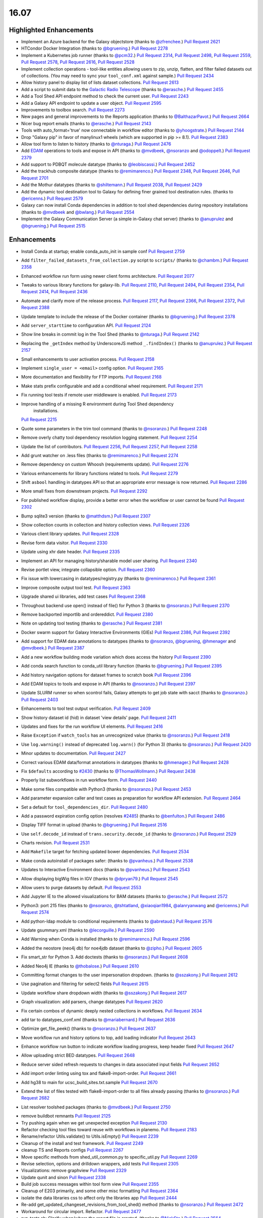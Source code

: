 
.. to_doc

-------------------------------
16.07
-------------------------------

Highlighted Enhancements
-------------------------------

* Implement an Azure backend for the Galaxy objectstore
  (thanks to `@zfrenchee <https://github.com/zfrenchee>`__.)
  `Pull Request 2621`_
* HTCondor Docker Integration
  (thanks to `@bgruening <https://github.com/bgruening>`__.)
  `Pull Request 2278`_
* Implement a Kubernetes job runner
  (thanks to `@pcm32 <https://github.com/pcm32>`__.)
  `Pull Request 2314`_, `Pull Request 2498`_, `Pull Request 2559`_, 
  `Pull Request 2578`_, `Pull Request 2616`_, `Pull Request 2528`_
* Implement collection operations - tool-like entities allowing users
  to zip, unzip, flatten, and filter failed datasets out of collections.
  (You may need to sync your ``tool_conf.xml`` against sample.)
  `Pull Request 2434`_
* Allow history panel to display list of lists dataset collections.
  `Pull Request 2613`_
* Add a script to submit data to the
  `Galactic Radio Telescope <https://github.com/erasche/galactic-radio-telescope>`__
  (thanks to `@erasche <https://github.com/erasche>`__.)
  `Pull Request 2455`_
* Add a Tool Shed API endpoint method to check the current user.
  `Pull Request 2243`_
* Add a Galaxy API endpoint to update a user object.
  `Pull Request 2595`_
* Improvements to toolbox search.
  `Pull Request 2273`_
* New pages and general improvements to the Reports application
  (thanks to `@BalthazarPavot <https://github.com/BalthazarPavot>`__.)
  `Pull Request 2664`_
* Nicer bug report emails
  (thanks to `@erasche <https://github.com/erasche>`__.)
  `Pull Request 2143`_
* Tools with auto_format='true' now connectable in workflow editor
  (thanks to `@yhoogstrate <https://github.com/yhoogstrate>`__.)
  `Pull Request 2144`_
* Drop "Galaxy pip" in favor of manylinux1 wheels (which are supported in pip
  >= 8.1).
  `Pull Request 2383`_
* Allow tool form to listen to history
  (thanks to `@nturaga <https://github.com/nturaga>`__.)
  `Pull Request 2476`_
* Add `EDAM <http://edamontology.org/page>`__ operations to tools and expose in API
  (thanks to `@mvdbeek <https://github.com/mvdbeek>`__, `@nsoranzo <https://github.com/nsoranzo>`__ and `@odoppelt <https://github.com/odoppelt>`__.)
  `Pull Request 2379`_
* Add support to PDBQT molecule datatype
  (thanks to `@leobiscassi <https://github.com/leobiscassi>`__.)
  `Pull Request 2452`_
* Add the trackhub composite datatype
  (thanks to `@remimarenco <https://github.com/remimarenco>`__.)
  `Pull Request 2348`_, `Pull Request 2646`_, `Pull Request 2701`_
* Add the Mothur datatypes
  (thanks to `@shiltemann <https://github.com/shiltemann>`__.)
  `Pull Request 2038`_, `Pull Request 2429`_
* Add the dynamic tool destination tool to Galaxy for defining finer grained
  tool destination rules.
  (thanks to `@ericenns <https://github.com/ericenns>`__.)
  `Pull Request 2579`_
* Galaxy can now install Conda dependencies in addition to tool shed
  dependencies during repository installations
  (thanks to `@mvdbeek <https://github.com/mvdbeek>`__
  and `@bwlang <https://github.com/bwlang>`__.)
  `Pull Request 2554`_
* Implement the Galaxy Communication Server (a simple in-Galaxy chat server)
  (thanks to `@anuprulez <https://github.com/anuprulez>`__
  and `@bgruening <https://github.com/bgruening>`__.)
  `Pull Request 2515`_

Enhancements
-------------------------------

* Install Conda at startup; enable conda_auto_init in sample conf
  `Pull Request 2759`_
* Add ``filter_failed_datasets_from_collection.py`` script to ``scripts/``
  (thanks to `@chambm <https://github.com/chambm>`__.)
  `Pull Request 2358`_
* Enhanced workflow run form using newer client forms architecture.
  `Pull Request 2077`_
* Tweaks to various library functions for galaxy-lib.
  `Pull Request 2110`_, `Pull Request 2494`_, `Pull Request 2354`_,
  `Pull Request 2414`_, `Pull Request 2436`_
* Automate and clarify more of the release process.
  `Pull Request 2117`_,  `Pull Request 2366`_, `Pull Request 2372`_,
  `Pull Request 2388`_
* Update template to include the release of the Docker container
  (thanks to `@bgruening <https://github.com/bgruening>`__.)
  `Pull Request 2378`_
* Add ``server_starttime`` to configuration API.
  `Pull Request 2124`_
* Show line breaks in commit log in the Tool Shed
  (thanks to `@nturaga <https://github.com/nturaga>`__.)
  `Pull Request 2142`_
* Replacing the ``_getIndex`` method by UnderscoreJS method ``_.findIndex()``
  (thanks to `@anuprulez <https://github.com/anuprulez>`__.)
  `Pull Request 2157`_
* Small enhancements to user activation process.
  `Pull Request 2158`_
* Implement ``single_user = <email>`` config option.
  `Pull Request 2165`_
* More documentation and flexibility for FTP imports.
  `Pull Request 2168`_
* Make stats prefix configurable and add a conditional wheel requirement.
  `Pull Request 2171`_
* Fix running tool tests if remote user middleware is enabled.
  `Pull Request 2173`_
* Improve handling of a missing R environment during Tool Shed dependency 
   installations.
  `Pull Request 2215`_
* Quote some parameters in the trim tool command
  (thanks to `@nsoranzo <https://github.com/nsoranzo>`__.)
  `Pull Request 2248`_
* Remove overly chatty tool dependency resolution logging statement.
  `Pull Request 2254`_
* Update the list of contributors.
  `Pull Request 2256`_, `Pull Request 2257`_, `Pull Request 2258`_
* Add grunt watcher on .less files
  (thanks to `@remimarenco <https://github.com/remimarenco>`__.)
  `Pull Request 2274`_
* Remove dependency on custom Whoosh (requirements update).
  `Pull Request 2276`_
* Various enhancements for library functions related to tools.
  `Pull Request 2279`_
* Shift ``asbool`` handling in datatypes API so that an appropriate error message is now returned.
  `Pull Request 2286`_
* More small fixes from downstream projects.
  `Pull Request 2292`_
* For published workflow display, provide a better error when the workflow or user cannot be found
  `Pull Request 2302`_
* Bump sqlite3 version
  (thanks to `@matthdsm <https://github.com/matthdsm>`__.)
  `Pull Request 2307`_
* Show collection counts in collection and history collection views.
  `Pull Request 2326`_
* Various client library updates.
  `Pull Request 2328`_
* Revise form data visitor.
  `Pull Request 2330`_
* Update using xhr date header.
  `Pull Request 2335`_
* Implement an API for managing history/sharable model user sharing.
  `Pull Request 2340`_
* Revise portlet view, integrate collapsible option.
  `Pull Request 2360`_
* Fix issue with lowercasing in datatypes/registry.py
  (thanks to `@remimarenco <https://github.com/remimarenco>`__.)
  `Pull Request 2361`_
* Improve composite output tool test.
  `Pull Request 2363`_
* Upgrade shared ui libraries, add test cases
  `Pull Request 2368`_
* Throughout backend use open() instead of file() for Python 3
  (thanks to `@nsoranzo <https://github.com/nsoranzo>`__.)
  `Pull Request 2370`_
* Remove backported importlib and ordereddict.
  `Pull Request 2380`_
* Note on updating tool testing
  (thanks to `@erasche <https://github.com/erasche>`__.)
  `Pull Request 2381`_
* Docker swarm support for Galaxy Interactive Environments (GIEs)
  `Pull Request 2386`_, `Pull Request 2392`_
* Add support for EDAM data annotations to datatypes
  (thanks to `@nsoranzo <https://github.com/nsoranzo>`__, `@bgruening <https://github.com/bgruening>`__, `@hmenager <https://github.com/hmenager>`__ and `@mvdbeek <https://github.com/mvdbeek>`__.)
  `Pull Request 2387`_
* Add a new workflow building mode variation which does access the history
  `Pull Request 2390`_
* Add conda search function to conda_util library function
  (thanks to `@bgruening <https://github.com/bgruening>`__.)
  `Pull Request 2395`_
* Add history navigation options for dataset frames to scratch book
  `Pull Request 2396`_
* Add EDAM topics to tools and expose in API
  (thanks to `@nsoranzo <https://github.com/nsoranzo>`__.)
  `Pull Request 2397`_
* Update SLURM runner so when scontrol fails, Galaxy attempts to get job 
  state with sacct
  (thanks to `@nsoranzo <https://github.com/nsoranzo>`__.)
  `Pull Request 2403`_
* Enhancements to tool test output verification.
  `Pull Request 2409`_
* Show history dataset id (hid) in dataset 'view details' page.
  `Pull Request 2411`_
* Updates and fixes for the run workflow UI elements.
  `Pull Request 2416`_
* Raise ``Exception`` if ``watch_tools`` has an unrecognized value
  (thanks to `@nsoranzo <https://github.com/nsoranzo>`__.)
  `Pull Request 2418`_
* Use ``log.warning()`` instead of deprecated ``log.warn()`` (for Python 3)
  (thanks to `@nsoranzo <https://github.com/nsoranzo>`__.)
  `Pull Request 2420`_
* Minor updates to documentation.
  `Pull Request 2427`_
* Correct various EDAM data/format annotations in datatypes
  (thanks to `@hmenager <https://github.com/hmenager>`__.)
  `Pull Request 2428`_
* Fix ``$defaults`` according to `#2430
  <https://github.com/galaxyproject/galaxy/issues/2430>`__
  (thanks to `@ThomasWollmann <https://github.com/ThomasWollmann>`__.)
  `Pull Request 2438`_
* Properly list subworkflows in run workflow form.
  `Pull Request 2440`_
* Make some files compatible with Python3
  (thanks to `@nsoranzo <https://github.com/nsoranzo>`__.)
  `Pull Request 2453`_
* Add parameter expansion caller and test cases as preparation for workflow
  API extension.
  `Pull Request 2464`_
* Set a default for ``tool_dependencies_dir``.
  `Pull Request 2480`_
* Add a password expiration config option (resolves `#2485
  <https://github.com/galaxyproject/galaxy/issues/2485>`__)
  (thanks to `@benfulton <https://github.com/benfulton>`__.)
  `Pull Request 2486`_
* Display TIFF format in upload
  (thanks to `@bgruening <https://github.com/bgruening>`__.)
  `Pull Request 2516`_
* Use ``self.decode_id`` instead of ``trans.security.decode_id``
  (thanks to `@nsoranzo <https://github.com/nsoranzo>`__.)
  `Pull Request 2529`_
* Charts revision.
  `Pull Request 2531`_
* Add ``Makefile`` target for fetching updated bower dependencies.
  `Pull Request 2534`_
* Make conda autoinstall of packages safer:
  (thanks to `@pvanheus <https://github.com/pvanheus>`__.)
  `Pull Request 2538`_
* Updates to Interactive Environment docs
  (thanks to `@pvanheus <https://github.com/pvanheus>`__.)
  `Pull Request 2543`_
* Allow displaying bigWig files in IGV
  (thanks to `@dpryan79 <https://github.com/dpryan79>`__.)
  `Pull Request 2545`_
* Allow users to purge datasets by default.
  `Pull Request 2553`_
* Add Jupyter IE to the allowed visualizations for BAM datasets
  (thanks to `@erasche <https://github.com/erasche>`__.)
  `Pull Request 2572`_
* Python3: port 215 files
  (thanks to `@nsoranzo <https://github.com/nsoranzo>`__, `@tshtatland <https://github.com/tshtatland>`__, `@xiaoqian1984 <https://github.com/xiaoqian1984>`__, `@alanryanwang <https://github.com/alanryanwang>`__ and `@ericenns <https://github.com/ericenns>`__.)
  `Pull Request 2574`_
* Add python-ldap module to conditional requirements
  (thanks to `@abretaud <https://github.com/abretaud>`__.)
  `Pull Request 2576`_

* Update gsummary.xml
  (thanks to `@lecorguille <https://github.com/lecorguille>`__.)
  `Pull Request 2590`_
* Add Warning when Conda is installed
  (thanks to `@remimarenco <https://github.com/remimarenco>`__.)
  `Pull Request 2596`_
* Added the neostore (neo4j db) for noe4jdb dataset
  (thanks to `@zipho <https://github.com/zipho>`__.)
  `Pull Request 2605`_
* Fix smart_str for Python 3. Add doctests
  (thanks to `@nsoranzo <https://github.com/nsoranzo>`__.)
  `Pull Request 2608`_
* Added Neo4j IE
  (thanks to `@thobalose <https://github.com/thobalose>`__.)
  `Pull Request 2610`_
* Committing format changes to the user impersonation dropdown.
  (thanks to `@sszakony <https://github.com/sszakony>`__.)
  `Pull Request 2612`_
* Use pagination and filtering for select2 fields
  `Pull Request 2615`_
* Update workflow share dropdown width
  (thanks to `@sszakony <https://github.com/sszakony>`__.)
  `Pull Request 2617`_
* Graph visualization: add parsers, change datatypes
  `Pull Request 2620`_
* Fix certain combos of dynamic deeply nested collections in workflows.
  `Pull Request 2634`_
* add tar to datatypes_conf.xml
  (thanks to `@mariabernard <https://github.com/mariabernard>`__.)
  `Pull Request 2636`_
* Optimize get_file_peek()
  (thanks to `@nsoranzo <https://github.com/nsoranzo>`__.)
  `Pull Request 2637`_
* Move workflow run and history options to top, add loading indicator
  `Pull Request 2643`_
* Enhance workflow run button to indicate workflow loading progress, keep
  header fixed
  `Pull Request 2647`_
* Allow uploading strict BED datatypes.
  `Pull Request 2648`_
* Reduce server sided refresh requests to changes in data associated input
  fields
  `Pull Request 2652`_
* Add import order linting using tox and flake8-import-order.
  `Pull Request 2661`_
* Add hg38 to main for ucsc_build_sites.txt.sample
  `Pull Request 2670`_
* Extend the list of files tested with flake8-import-order to all files
  already passing
  (thanks to `@nsoranzo <https://github.com/nsoranzo>`__.)
  `Pull Request 2682`_
* List resolver toolshed packages
  (thanks to `@mvdbeek <https://github.com/mvdbeek>`__.)
  `Pull Request 2750`_


.. small_enhancement

* remove buildbot remnants
  `Pull Request 2125`_
* Try pushing again when we get unexpected exception
  `Pull Request 2130`_
* Refactor checking tool files toward reuse with workflows in planemo.
  `Pull Request 2183`_
* Rename/refactor Utils.validate() to Utils.isEmpty()
  `Pull Request 2239`_
* Cleanup of the install and test framework.
  `Pull Request 2249`_
* cleanup TS and Reports configs
  `Pull Request 2267`_
* Move specific methods from shed_util_common.py to specific_util.py
  `Pull Request 2269`_
* Revise selection, options and drilldown wrappers, add tests
  `Pull Request 2305`_
* Visualizations: remove graphview
  `Pull Request 2329`_
* Update qunit and sinon
  `Pull Request 2338`_
* Build job success messages within tool form view
  `Pull Request 2355`_
* Cleanup of E203 primarily, and some other misc formatting
  `Pull Request 2364`_
* isolate the data libraries css to affect only the libraries app
  `Pull Request 2444`_
* Re-add get_updated_changeset_revisions_from_tool_shed() method
  (thanks to `@nsoranzo <https://github.com/nsoranzo>`__.)
  `Pull Request 2472`_
* Workaround for circular import. Refactor.
  `Pull Request 2477`_
* run_tests.sh: Clarify when/where the report file is created.
  (thanks to `@NickSto <https://github.com/NickSto>`__.)
  `Pull Request 2564`_
* Reroute consistent workflow endpoint to internal API
  `Pull Request 2622`_
* Add tool test for what happens when output filter throws exception.
  `Pull Request 2631`_
* Ignore .tox and eggs directories for flake8
  `Pull Request 2650`_
* Reorder base templates meta tags
  `Pull Request 2651`_
* Import pyparsing in testing so twill's older version doesn't get loaded.
  `Pull Request 2656`_
* Change default refresh mode for form views
  `Pull Request 2667`_
* Fix unit tests
  (thanks to `@nsoranzo <https://github.com/nsoranzo>`__.)
  `Pull Request 2691`_
* Create a uWSGI postfork function registry and start the tool conf watcher
  thread post-fork
  `Pull Request 2774`_


Fixes
-------------------------------

.. major_bug

* Do not encode dict items that start with 'metadata\_' in return value of
  api/tools/create.
  `Pull Request 2459`_
* Generate metadata in separate conda environment
  (thanks to `@mvdbeek <https://github.com/mvdbeek>`__.)
  `Pull Request 2253`_
* Fix to use "$NCPUS" if defined to set GALAXY_SLOTS
  (thanks to `@mvdbeek <https://github.com/mvdbeek>`__.)
  `Pull Request 2145`_

.. bug

* fix blocking issue check
  `Pull Request 2113`_
* Correctly check set_environment declarations when updating repository.
  `Pull Request 2116`_
* Hide hidden data parameters in workflow editor
  `Pull Request 2120`_
* Place $headers before integrity_check
  (thanks to `@mvdbeek <https://github.com/mvdbeek>`__.)
  `Pull Request 2146`_
* Fix bug when determining locale
  (thanks to `@xiaojay <https://github.com/xiaojay>`__.)
  `Pull Request 2213`_
* Add pyparsing dependency of svgwrite. Unpin mercurial.
  (thanks to `@nsoranzo <https://github.com/nsoranzo>`__.)
  `Pull Request 2223`_
* Sanitize poorly escaped input value in run workflow form
  (thanks to `@erasche <https://github.com/erasche>`__.)
  `Pull Request 2231`_
* Multi-data collection reductions in repeat blocks are broken.
  `Pull Request 2233`_
* Encode collection reduce in serializable fashion
  `Pull Request 2241`_
* Cast everything to a string
  (thanks to `@erasche <https://github.com/erasche>`__.)
  `Pull Request 2252`_
* Use standard model.orm.now for toolshed's password reset token datetime math
  `Pull Request 2261`_
* fixed ui bugs in tours
  (thanks to `@ThomasWollmann <https://github.com/ThomasWollmann>`__.)
  `Pull Request 2262`_
* Preliminary fix for displaying raw text/html
  `Pull Request 2263`_
* Correctly use defaults specified in galaxy.ini.sample for statsd.
  `Pull Request 2268`_
* Fix encoding issues in test/unit/test_objectstore.py.
  `Pull Request 2280`_
* Workflow sharing slug edit fix.
  `Pull Request 2293`_
* Always remove the working directory after creating the capsule archive.
  `Pull Request 2294`_
* update check for Conda env.
  (thanks to `@matthdsm <https://github.com/matthdsm>`__.)
  `Pull Request 2295`_
* Make grunt watch (for scripts) work again, settings were being overwritten by the new watch-style command
  `Pull Request 2296`_
* Monkeypatch Whoosh to use mkdtemp rather than a fixed temporary directory
  `Pull Request 2310`_
* Build: remove redundant webpack step in makefile
  `Pull Request 2327`_
* Unicodify has different semantics to str, causing bug reporter bug
  (thanks to `@erasche <https://github.com/erasche>`__.)
  `Pull Request 2336`_
* Wrap statsd timing middleware more closely around the core application
  `Pull Request 2342`_
* UI & API: fix display of inaccessible datasets
  `Pull Request 2351`_
* Update README to remove 2.6
  (thanks to `@remimarenco <https://github.com/remimarenco>`__.)
  `Pull Request 2367`_
* Revise asserts triggering false exceptions for dynamic parameters
  `Pull Request 2374`_
* Fix the installed conda version to 3.19.3.
  (thanks to `@bgruening <https://github.com/bgruening>`__.)
  `Pull Request 2394`_
* Check variable's presence before calling str methods
  (thanks to `@erasche <https://github.com/erasche>`__.)
  `Pull Request 2408`_
* UI, history: correctly handle index API defaults
  `Pull Request 2413`_
* Fix to 4a61a4c: add hids for dataset inputs
  `Pull Request 2415`_
* wrap bare str raises with generic Exception()
  `Pull Request 2421`_
* Fix raven.js import order in galaxy.panels.mako
  `Pull Request 2445`_
* Fix usage of super() in the mothur datatypes.
  (thanks to `@bgruening <https://github.com/bgruening>`__.)
  `Pull Request 2457`_
* Make pykube an optional dependency since we don't have wheels for it.
  `Pull Request 2468`_
* fix markup for button links on sharing template
  `Pull Request 2481`_
* fix image generation for workflows with missing tools
  `Pull Request 2488`_
* mothur datatypes: don't generate error for pairwise distance matrices
  (thanks to `@shiltemann <https://github.com/shiltemann>`__.)
  `Pull Request 2489`_
* Toolbox filter fixes
  `Pull Request 2499`_
* Fix Post Job Action problem
  `Pull Request 2505`_
* Copy PJAs when importing a workflow.
  `Pull Request 2508`_
* Fix two errors in sff_extract.py detected by flake8
  `Pull Request 2509`_
* Fix HTML errors on 2 templates
  (thanks to `@nsoranzo <https://github.com/nsoranzo>`__.)
  `Pull Request 2524`_
* Fix tabular display chunking
  `Pull Request 2527`_
* Fix dataset matcher when no tool available.
  (thanks to `@zipho <https://github.com/zipho>`__.)
  `Pull Request 2540`_
* Initialize objectstore for fix_set_dataset_sizes script
  `Pull Request 2544`_
* Fix old bug in non-allowed_images.yml GIEs
  (thanks to `@erasche <https://github.com/erasche>`__.)
  `Pull Request 2548`_
* More defensive GIE Proxying
  (thanks to `@erasche <https://github.com/erasche>`__.)
  `Pull Request 2552`_
* Fixes for showing min/max labels in Trackster.
  `Pull Request 2555`_
* Fix tag_autocomplete issue in workflow editor.
  `Pull Request 2569`_
* Fix element_identifier unavailable with data_collection input param
  (thanks to `@abretaud <https://github.com/abretaud>`__.)
  `Pull Request 2570`_
* Ignore W503 (line break before binary operator) as PEP 8 has reversed its
  position on this.
  `Pull Request 2594`_
* Fix hex vs float parsing in request body
  `Pull Request 2597`_
* Fixes for workflow extraction of mapping collection jobs.
  `Pull Request 2625`_
* Workflow SVG generation fix
  `Pull Request 2628`_
* Smart string handling on the wsgi response -- this fixes uWSGI blanking out when handling endpoints that return Unicode
  `Pull Request 2630`_
* Properly initialize datasets when workflow is loaded for execution
  `Pull Request 2632`_
* typo in summary statistics tool
  (thanks to `@nturaga <https://github.com/nturaga>`__.)
  `Pull Request 2639`_
* Set allow_duplicate_entries="False" for built-in Tool Data Tables.
  `Pull Request 2644`_
* Ensure Galaxy's python binary is used for metadata generation.
  `Pull Request 2660`_
* Fix an error with getting the size of an object from Azure
  `Pull Request 2678`_
* Limit creation of multitudes of default, empty histories.
  `Pull Request 2684`_
* Fix the sanitization of None values in utils
  `Pull Request 2693`_
* Fix metadata collection on workdir outputs for Pulsar.
  `Pull Request 2721`_
* Allow link buttons to trigger regular click events
  `Pull Request 2743`_
* Fix unused href parameter when adding scratchbook frames
  `Pull Request 2744`_
* Update common_startup.sh to require python2.7 in .venv
  (thanks to `@BenjaminHCCarr <https://github.com/BenjaminHCCarr>`__.)
  `Pull Request 2756`_
* separate styles of new and old libraries fixing various ui bugs
  `Pull Request 2780`_
* Make conda install and resolver status more robust
  (thanks to `@mvdbeek <https://github.com/mvdbeek>`__.)
  `Pull Request 2789`_
* Do not instantiate the raven (sentry) client or tool conf watchdog threads
  until uWSGI postfork
  `Pull Request 2792`_
* API, history contents: allow 'source' in payload
  `Pull Request 2809`_

.. github_links
.. _Pull Request 2038: https://github.com/galaxyproject/galaxy/pull/2038
.. _Pull Request 2077: https://github.com/galaxyproject/galaxy/pull/2077
.. _Pull Request 2079: https://github.com/galaxyproject/galaxy/pull/2079
.. _Pull Request 2110: https://github.com/galaxyproject/galaxy/pull/2110
.. _Pull Request 2113: https://github.com/galaxyproject/galaxy/pull/2113
.. _Pull Request 2116: https://github.com/galaxyproject/galaxy/pull/2116
.. _Pull Request 2117: https://github.com/galaxyproject/galaxy/pull/2117
.. _Pull Request 2119: https://github.com/galaxyproject/galaxy/pull/2119
.. _Pull Request 2120: https://github.com/galaxyproject/galaxy/pull/2120
.. _Pull Request 2121: https://github.com/galaxyproject/galaxy/pull/2121
.. _Pull Request 2124: https://github.com/galaxyproject/galaxy/pull/2124
.. _Pull Request 2125: https://github.com/galaxyproject/galaxy/pull/2125
.. _Pull Request 2130: https://github.com/galaxyproject/galaxy/pull/2130
.. _Pull Request 2142: https://github.com/galaxyproject/galaxy/pull/2142
.. _Pull Request 2143: https://github.com/galaxyproject/galaxy/pull/2143
.. _Pull Request 2144: https://github.com/galaxyproject/galaxy/pull/2144
.. _Pull Request 2145: https://github.com/galaxyproject/galaxy/pull/2145
.. _Pull Request 2146: https://github.com/galaxyproject/galaxy/pull/2146
.. _Pull Request 2157: https://github.com/galaxyproject/galaxy/pull/2157
.. _Pull Request 2158: https://github.com/galaxyproject/galaxy/pull/2158
.. _Pull Request 2165: https://github.com/galaxyproject/galaxy/pull/2165
.. _Pull Request 2168: https://github.com/galaxyproject/galaxy/pull/2168
.. _Pull Request 2171: https://github.com/galaxyproject/galaxy/pull/2171
.. _Pull Request 2173: https://github.com/galaxyproject/galaxy/pull/2173
.. _Pull Request 2183: https://github.com/galaxyproject/galaxy/pull/2183
.. _Pull Request 2213: https://github.com/galaxyproject/galaxy/pull/2213
.. _Pull Request 2215: https://github.com/galaxyproject/galaxy/pull/2215
.. _Pull Request 2223: https://github.com/galaxyproject/galaxy/pull/2223
.. _Pull Request 2231: https://github.com/galaxyproject/galaxy/pull/2231
.. _Pull Request 2233: https://github.com/galaxyproject/galaxy/pull/2233
.. _Pull Request 2239: https://github.com/galaxyproject/galaxy/pull/2239
.. _Pull Request 2241: https://github.com/galaxyproject/galaxy/pull/2241
.. _Pull Request 2243: https://github.com/galaxyproject/galaxy/pull/2243
.. _Pull Request 2248: https://github.com/galaxyproject/galaxy/pull/2248
.. _Pull Request 2249: https://github.com/galaxyproject/galaxy/pull/2249
.. _Pull Request 2252: https://github.com/galaxyproject/galaxy/pull/2252
.. _Pull Request 2253: https://github.com/galaxyproject/galaxy/pull/2253
.. _Pull Request 2254: https://github.com/galaxyproject/galaxy/pull/2254
.. _Pull Request 2256: https://github.com/galaxyproject/galaxy/pull/2256
.. _Pull Request 2257: https://github.com/galaxyproject/galaxy/pull/2257
.. _Pull Request 2258: https://github.com/galaxyproject/galaxy/pull/2258
.. _Pull Request 2261: https://github.com/galaxyproject/galaxy/pull/2261
.. _Pull Request 2262: https://github.com/galaxyproject/galaxy/pull/2262
.. _Pull Request 2263: https://github.com/galaxyproject/galaxy/pull/2263
.. _Pull Request 2267: https://github.com/galaxyproject/galaxy/pull/2267
.. _Pull Request 2268: https://github.com/galaxyproject/galaxy/pull/2268
.. _Pull Request 2269: https://github.com/galaxyproject/galaxy/pull/2269
.. _Pull Request 2271: https://github.com/galaxyproject/galaxy/pull/2271
.. _Pull Request 2273: https://github.com/galaxyproject/galaxy/pull/2273
.. _Pull Request 2274: https://github.com/galaxyproject/galaxy/pull/2274
.. _Pull Request 2276: https://github.com/galaxyproject/galaxy/pull/2276
.. _Pull Request 2278: https://github.com/galaxyproject/galaxy/pull/2278
.. _Pull Request 2279: https://github.com/galaxyproject/galaxy/pull/2279
.. _Pull Request 2280: https://github.com/galaxyproject/galaxy/pull/2280
.. _Pull Request 2286: https://github.com/galaxyproject/galaxy/pull/2286
.. _Pull Request 2289: https://github.com/galaxyproject/galaxy/pull/2289
.. _Pull Request 2292: https://github.com/galaxyproject/galaxy/pull/2292
.. _Pull Request 2293: https://github.com/galaxyproject/galaxy/pull/2293
.. _Pull Request 2294: https://github.com/galaxyproject/galaxy/pull/2294
.. _Pull Request 2295: https://github.com/galaxyproject/galaxy/pull/2295
.. _Pull Request 2296: https://github.com/galaxyproject/galaxy/pull/2296
.. _Pull Request 2302: https://github.com/galaxyproject/galaxy/pull/2302
.. _Pull Request 2305: https://github.com/galaxyproject/galaxy/pull/2305
.. _Pull Request 2307: https://github.com/galaxyproject/galaxy/pull/2307
.. _Pull Request 2308: https://github.com/galaxyproject/galaxy/pull/2308
.. _Pull Request 2310: https://github.com/galaxyproject/galaxy/pull/2310
.. _Pull Request 2314: https://github.com/galaxyproject/galaxy/pull/2314
.. _Pull Request 2326: https://github.com/galaxyproject/galaxy/pull/2326
.. _Pull Request 2327: https://github.com/galaxyproject/galaxy/pull/2327
.. _Pull Request 2328: https://github.com/galaxyproject/galaxy/pull/2328
.. _Pull Request 2329: https://github.com/galaxyproject/galaxy/pull/2329
.. _Pull Request 2330: https://github.com/galaxyproject/galaxy/pull/2330
.. _Pull Request 2335: https://github.com/galaxyproject/galaxy/pull/2335
.. _Pull Request 2336: https://github.com/galaxyproject/galaxy/pull/2336
.. _Pull Request 2338: https://github.com/galaxyproject/galaxy/pull/2338
.. _Pull Request 2340: https://github.com/galaxyproject/galaxy/pull/2340
.. _Pull Request 2342: https://github.com/galaxyproject/galaxy/pull/2342
.. _Pull Request 2348: https://github.com/galaxyproject/galaxy/pull/2348
.. _Pull Request 2351: https://github.com/galaxyproject/galaxy/pull/2351
.. _Pull Request 2354: https://github.com/galaxyproject/galaxy/pull/2354
.. _Pull Request 2355: https://github.com/galaxyproject/galaxy/pull/2355
.. _Pull Request 2358: https://github.com/galaxyproject/galaxy/pull/2358
.. _Pull Request 2360: https://github.com/galaxyproject/galaxy/pull/2360
.. _Pull Request 2361: https://github.com/galaxyproject/galaxy/pull/2361
.. _Pull Request 2363: https://github.com/galaxyproject/galaxy/pull/2363
.. _Pull Request 2364: https://github.com/galaxyproject/galaxy/pull/2364
.. _Pull Request 2366: https://github.com/galaxyproject/galaxy/pull/2366
.. _Pull Request 2367: https://github.com/galaxyproject/galaxy/pull/2367
.. _Pull Request 2368: https://github.com/galaxyproject/galaxy/pull/2368
.. _Pull Request 2370: https://github.com/galaxyproject/galaxy/pull/2370
.. _Pull Request 2372: https://github.com/galaxyproject/galaxy/pull/2372
.. _Pull Request 2374: https://github.com/galaxyproject/galaxy/pull/2374
.. _Pull Request 2378: https://github.com/galaxyproject/galaxy/pull/2378
.. _Pull Request 2379: https://github.com/galaxyproject/galaxy/pull/2379
.. _Pull Request 2380: https://github.com/galaxyproject/galaxy/pull/2380
.. _Pull Request 2381: https://github.com/galaxyproject/galaxy/pull/2381
.. _Pull Request 2383: https://github.com/galaxyproject/galaxy/pull/2383
.. _Pull Request 2386: https://github.com/galaxyproject/galaxy/pull/2386
.. _Pull Request 2387: https://github.com/galaxyproject/galaxy/pull/2387
.. _Pull Request 2388: https://github.com/galaxyproject/galaxy/pull/2388
.. _Pull Request 2390: https://github.com/galaxyproject/galaxy/pull/2390
.. _Pull Request 2391: https://github.com/galaxyproject/galaxy/pull/2391
.. _Pull Request 2392: https://github.com/galaxyproject/galaxy/pull/2392
.. _Pull Request 2394: https://github.com/galaxyproject/galaxy/pull/2394
.. _Pull Request 2395: https://github.com/galaxyproject/galaxy/pull/2395
.. _Pull Request 2396: https://github.com/galaxyproject/galaxy/pull/2396
.. _Pull Request 2397: https://github.com/galaxyproject/galaxy/pull/2397
.. _Pull Request 2403: https://github.com/galaxyproject/galaxy/pull/2403
.. _Pull Request 2408: https://github.com/galaxyproject/galaxy/pull/2408
.. _Pull Request 2409: https://github.com/galaxyproject/galaxy/pull/2409
.. _Pull Request 2410: https://github.com/galaxyproject/galaxy/pull/2410
.. _Pull Request 2411: https://github.com/galaxyproject/galaxy/pull/2411
.. _Pull Request 2412: https://github.com/galaxyproject/galaxy/pull/2412
.. _Pull Request 2413: https://github.com/galaxyproject/galaxy/pull/2413
.. _Pull Request 2414: https://github.com/galaxyproject/galaxy/pull/2414
.. _Pull Request 2415: https://github.com/galaxyproject/galaxy/pull/2415
.. _Pull Request 2416: https://github.com/galaxyproject/galaxy/pull/2416
.. _Pull Request 2418: https://github.com/galaxyproject/galaxy/pull/2418
.. _Pull Request 2420: https://github.com/galaxyproject/galaxy/pull/2420
.. _Pull Request 2421: https://github.com/galaxyproject/galaxy/pull/2421
.. _Pull Request 2427: https://github.com/galaxyproject/galaxy/pull/2427
.. _Pull Request 2428: https://github.com/galaxyproject/galaxy/pull/2428
.. _Pull Request 2429: https://github.com/galaxyproject/galaxy/pull/2429
.. _Pull Request 2434: https://github.com/galaxyproject/galaxy/pull/2434
.. _Pull Request 2436: https://github.com/galaxyproject/galaxy/pull/2436
.. _Pull Request 2438: https://github.com/galaxyproject/galaxy/pull/2438
.. _Pull Request 2440: https://github.com/galaxyproject/galaxy/pull/2440
.. _Pull Request 2444: https://github.com/galaxyproject/galaxy/pull/2444
.. _Pull Request 2445: https://github.com/galaxyproject/galaxy/pull/2445
.. _Pull Request 2452: https://github.com/galaxyproject/galaxy/pull/2452
.. _Pull Request 2453: https://github.com/galaxyproject/galaxy/pull/2453
.. _Pull Request 2455: https://github.com/galaxyproject/galaxy/pull/2455
.. _Pull Request 2457: https://github.com/galaxyproject/galaxy/pull/2457
.. _Pull Request 2459: https://github.com/galaxyproject/galaxy/pull/2459
.. _Pull Request 2464: https://github.com/galaxyproject/galaxy/pull/2464
.. _Pull Request 2468: https://github.com/galaxyproject/galaxy/pull/2468
.. _Pull Request 2469: https://github.com/galaxyproject/galaxy/pull/2469
.. _Pull Request 2472: https://github.com/galaxyproject/galaxy/pull/2472
.. _Pull Request 2476: https://github.com/galaxyproject/galaxy/pull/2476
.. _Pull Request 2477: https://github.com/galaxyproject/galaxy/pull/2477
.. _Pull Request 2480: https://github.com/galaxyproject/galaxy/pull/2480
.. _Pull Request 2481: https://github.com/galaxyproject/galaxy/pull/2481
.. _Pull Request 2486: https://github.com/galaxyproject/galaxy/pull/2486
.. _Pull Request 2488: https://github.com/galaxyproject/galaxy/pull/2488
.. _Pull Request 2489: https://github.com/galaxyproject/galaxy/pull/2489
.. _Pull Request 2494: https://github.com/galaxyproject/galaxy/pull/2494
.. _Pull Request 2498: https://github.com/galaxyproject/galaxy/pull/2498
.. _Pull Request 2499: https://github.com/galaxyproject/galaxy/pull/2499
.. _Pull Request 2505: https://github.com/galaxyproject/galaxy/pull/2505
.. _Pull Request 2508: https://github.com/galaxyproject/galaxy/pull/2508
.. _Pull Request 2509: https://github.com/galaxyproject/galaxy/pull/2509
.. _Pull Request 2515: https://github.com/galaxyproject/galaxy/pull/2515
.. _Pull Request 2516: https://github.com/galaxyproject/galaxy/pull/2516
.. _Pull Request 2524: https://github.com/galaxyproject/galaxy/pull/2524
.. _Pull Request 2527: https://github.com/galaxyproject/galaxy/pull/2527
.. _Pull Request 2528: https://github.com/galaxyproject/galaxy/pull/2528
.. _Pull Request 2529: https://github.com/galaxyproject/galaxy/pull/2529
.. _Pull Request 2531: https://github.com/galaxyproject/galaxy/pull/2531
.. _Pull Request 2534: https://github.com/galaxyproject/galaxy/pull/2534
.. _Pull Request 2538: https://github.com/galaxyproject/galaxy/pull/2538
.. _Pull Request 2540: https://github.com/galaxyproject/galaxy/pull/2540
.. _Pull Request 2543: https://github.com/galaxyproject/galaxy/pull/2543
.. _Pull Request 2544: https://github.com/galaxyproject/galaxy/pull/2544
.. _Pull Request 2545: https://github.com/galaxyproject/galaxy/pull/2545
.. _Pull Request 2548: https://github.com/galaxyproject/galaxy/pull/2548
.. _Pull Request 2552: https://github.com/galaxyproject/galaxy/pull/2552
.. _Pull Request 2553: https://github.com/galaxyproject/galaxy/pull/2553
.. _Pull Request 2554: https://github.com/galaxyproject/galaxy/pull/2554
.. _Pull Request 2555: https://github.com/galaxyproject/galaxy/pull/2555
.. _Pull Request 2559: https://github.com/galaxyproject/galaxy/pull/2559
.. _Pull Request 2564: https://github.com/galaxyproject/galaxy/pull/2564
.. _Pull Request 2569: https://github.com/galaxyproject/galaxy/pull/2569
.. _Pull Request 2570: https://github.com/galaxyproject/galaxy/pull/2570
.. _Pull Request 2572: https://github.com/galaxyproject/galaxy/pull/2572
.. _Pull Request 2574: https://github.com/galaxyproject/galaxy/pull/2574
.. _Pull Request 2576: https://github.com/galaxyproject/galaxy/pull/2576
.. _Pull Request 2578: https://github.com/galaxyproject/galaxy/pull/2578
.. _Pull Request 2579: https://github.com/galaxyproject/galaxy/pull/2579
.. _Pull Request 2590: https://github.com/galaxyproject/galaxy/pull/2590
.. _Pull Request 2594: https://github.com/galaxyproject/galaxy/pull/2594
.. _Pull Request 2595: https://github.com/galaxyproject/galaxy/pull/2595
.. _Pull Request 2596: https://github.com/galaxyproject/galaxy/pull/2596
.. _Pull Request 2597: https://github.com/galaxyproject/galaxy/pull/2597
.. _Pull Request 2599: https://github.com/galaxyproject/galaxy/pull/2599
.. _Pull Request 2605: https://github.com/galaxyproject/galaxy/pull/2605
.. _Pull Request 2608: https://github.com/galaxyproject/galaxy/pull/2608
.. _Pull Request 2610: https://github.com/galaxyproject/galaxy/pull/2610
.. _Pull Request 2612: https://github.com/galaxyproject/galaxy/pull/2612
.. _Pull Request 2613: https://github.com/galaxyproject/galaxy/pull/2613
.. _Pull Request 2615: https://github.com/galaxyproject/galaxy/pull/2615
.. _Pull Request 2616: https://github.com/galaxyproject/galaxy/pull/2616
.. _Pull Request 2617: https://github.com/galaxyproject/galaxy/pull/2617
.. _Pull Request 2620: https://github.com/galaxyproject/galaxy/pull/2620
.. _Pull Request 2621: https://github.com/galaxyproject/galaxy/pull/2621
.. _Pull Request 2622: https://github.com/galaxyproject/galaxy/pull/2622
.. _Pull Request 2625: https://github.com/galaxyproject/galaxy/pull/2625
.. _Pull Request 2628: https://github.com/galaxyproject/galaxy/pull/2628
.. _Pull Request 2630: https://github.com/galaxyproject/galaxy/pull/2630
.. _Pull Request 2631: https://github.com/galaxyproject/galaxy/pull/2631
.. _Pull Request 2632: https://github.com/galaxyproject/galaxy/pull/2632
.. _Pull Request 2634: https://github.com/galaxyproject/galaxy/pull/2634
.. _Pull Request 2636: https://github.com/galaxyproject/galaxy/pull/2636
.. _Pull Request 2637: https://github.com/galaxyproject/galaxy/pull/2637
.. _Pull Request 2639: https://github.com/galaxyproject/galaxy/pull/2639
.. _Pull Request 2643: https://github.com/galaxyproject/galaxy/pull/2643
.. _Pull Request 2644: https://github.com/galaxyproject/galaxy/pull/2644
.. _Pull Request 2646: https://github.com/galaxyproject/galaxy/pull/2646
.. _Pull Request 2647: https://github.com/galaxyproject/galaxy/pull/2647
.. _Pull Request 2648: https://github.com/galaxyproject/galaxy/pull/2648
.. _Pull Request 2650: https://github.com/galaxyproject/galaxy/pull/2650
.. _Pull Request 2651: https://github.com/galaxyproject/galaxy/pull/2651
.. _Pull Request 2652: https://github.com/galaxyproject/galaxy/pull/2652
.. _Pull Request 2656: https://github.com/galaxyproject/galaxy/pull/2656
.. _Pull Request 2660: https://github.com/galaxyproject/galaxy/pull/2660
.. _Pull Request 2661: https://github.com/galaxyproject/galaxy/pull/2661
.. _Pull Request 2664: https://github.com/galaxyproject/galaxy/pull/2664
.. _Pull Request 2667: https://github.com/galaxyproject/galaxy/pull/2667
.. _Pull Request 2670: https://github.com/galaxyproject/galaxy/pull/2670
.. _Pull Request 2678: https://github.com/galaxyproject/galaxy/pull/2678
.. _Pull Request 2680: https://github.com/galaxyproject/galaxy/pull/2680
.. _Pull Request 2681: https://github.com/galaxyproject/galaxy/pull/2681
.. _Pull Request 2682: https://github.com/galaxyproject/galaxy/pull/2682
.. _Pull Request 2684: https://github.com/galaxyproject/galaxy/pull/2684
.. _Pull Request 2685: https://github.com/galaxyproject/galaxy/pull/2685
.. _Pull Request 2691: https://github.com/galaxyproject/galaxy/pull/2691
.. _Pull Request 2693: https://github.com/galaxyproject/galaxy/pull/2693
.. _Pull Request 2701: https://github.com/galaxyproject/galaxy/pull/2701
.. _Pull Request 2721: https://github.com/galaxyproject/galaxy/pull/2721
.. _Pull Request 2723: https://github.com/galaxyproject/galaxy/pull/2723
.. _Pull Request 2737: https://github.com/galaxyproject/galaxy/pull/2737
.. _Pull Request 2743: https://github.com/galaxyproject/galaxy/pull/2743
.. _Pull Request 2744: https://github.com/galaxyproject/galaxy/pull/2744
.. _Pull Request 2749: https://github.com/galaxyproject/galaxy/pull/2749
.. _Pull Request 2750: https://github.com/galaxyproject/galaxy/pull/2750
.. _Pull Request 2756: https://github.com/galaxyproject/galaxy/pull/2756
.. _Pull Request 2759: https://github.com/galaxyproject/galaxy/pull/2759
.. _Pull Request 2773: https://github.com/galaxyproject/galaxy/pull/2773
.. _Pull Request 2774: https://github.com/galaxyproject/galaxy/pull/2774
.. _Pull Request 2780: https://github.com/galaxyproject/galaxy/pull/2780
.. _Pull Request 2789: https://github.com/galaxyproject/galaxy/pull/2789
.. _Pull Request 2792: https://github.com/galaxyproject/galaxy/pull/2792
.. _Pull Request 2809: https://github.com/galaxyproject/galaxy/pull/2809
.. _Pull Request 2810: https://github.com/galaxyproject/galaxy/pull/2810

